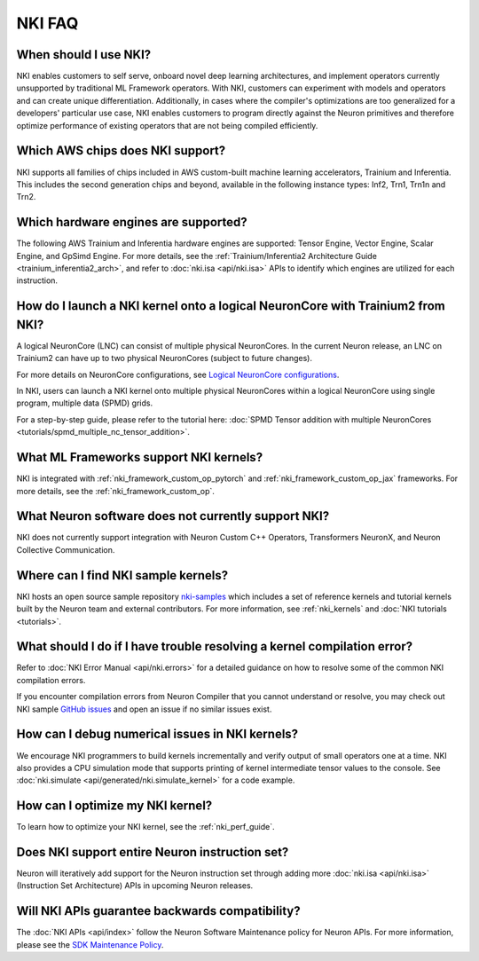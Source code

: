 .. _nki_faq:

NKI FAQ
=========

When should I use NKI?
~~~~~~~~~~~~~~~~~~~~~~

NKI enables customers to self serve, onboard novel deep learning
architectures, and implement operators currently unsupported by
traditional ML Framework operators. With NKI, customers can experiment
with models and operators and can create unique differentiation.
Additionally, in cases where the compiler's optimizations are too
generalized for a developers' particular use case, NKI enables customers
to program directly against the Neuron primitives and therefore optimize
performance of existing operators that are not being compiled
efficiently.

Which AWS chips does NKI support?
~~~~~~~~~~~~~~~~~~~~~~~~~~~~~~~~~~~~~

NKI supports all families of chips included in AWS custom-built machine
learning accelerators, Trainium and Inferentia. This includes the second generation chips and beyond, 
available in the following instance types: Inf2, Trn1, Trn1n and Trn2.

Which hardware engines are supported?
~~~~~~~~~~~~~~~~~~~~~~~~~~~~~~~~~~~~~

The following AWS Trainium and Inferentia hardware engines are
supported: Tensor Engine, Vector Engine, Scalar Engine, and GpSimd Engine. 
For more details, see the :ref:`Trainium/Inferentia2 Architecture Guide <trainium_inferentia2_arch>`,
and refer to :doc:`nki.isa <api/nki.isa>` APIs to identify which engines are utilized for each instruction.

How do I launch a NKI kernel onto a logical NeuronCore with Trainium2 from NKI?
~~~~~~~~~~~~~~~~~~~~~~~~~~~~~~~~~~~~~~~~~~~~~~~~~~~~~~~~~~~~~~~~~~~~~~~~~~~~~~~~

A logical NeuronCore (LNC) can consist of multiple physical NeuronCores. In the current Neuron release, an LNC on Trainium2 can have up to two physical NeuronCores (subject to future changes).

For more details on NeuronCore configurations, see 
`Logical NeuronCore configurations <https://awsdocs-neuron.readthedocs-hosted.com/en/latest/general/arch/neuron-features/logical-neuroncore-config.html#logical-neuroncore-config>`__.

In NKI, users can launch a NKI kernel onto multiple physical NeuronCores within a logical NeuronCore using single program, multiple data (SPMD) grids.

For a step-by-step guide, please refer to the tutorial here:
:doc:`SPMD Tensor addition with multiple NeuronCores <tutorials/spmd_multiple_nc_tensor_addition>`.

What ML Frameworks support NKI kernels?
~~~~~~~~~~~~~~~~~~~~~~~~~~~~~~~~~~~~~~~~~~~

NKI is integrated with :ref:`nki_framework_custom_op_pytorch` and :ref:`nki_framework_custom_op_jax`
frameworks. For more details, see the :ref:`nki_framework_custom_op`.

What Neuron software does not currently support NKI?
~~~~~~~~~~~~~~~~~~~~~~~~~~~~~~~~~~~~~~~~~~~~~~~~~~~~~~~
NKI does not currently support integration with 
Neuron Custom C++ Operators, Transformers NeuronX, and Neuron Collective Communication.

Where can I find NKI sample kernels?
~~~~~~~~~~~~~~~~~~~~~~~~~~~~~~~~~~~~

NKI hosts an open source sample repository
`nki-samples <https://github.com/aws-neuron/nki-samples>`__ which
includes a set of reference kernels and tutorial kernels built by the
Neuron team and external contributors. For more information, see :ref:`nki_kernels` and :doc:`NKI tutorials <tutorials>`.

What should I do if I have trouble resolving a kernel compilation error?
~~~~~~~~~~~~~~~~~~~~~~~~~~~~~~~~~~~~~~~~~~~~~~~~~~~~~~~~~~~~~~~~~~~~~~~~~~~~~

Refer to :doc:`NKI Error Manual <api/nki.errors>` for a detailed guidance on how
to resolve some of the common NKI compilation errors.

If you encounter compilation errors from Neuron Compiler that you cannot understand or
resolve, you may check out NKI sample `GitHub issues <https://github.com/aws-neuron/nki-samples/issues>`__
and open an issue if no similar issues exist.

How can I debug numerical issues in NKI kernels?
~~~~~~~~~~~~~~~~~~~~~~~~~~~~~~~~~~~~~~~~~~~~~~~~~~

We encourage NKI programmers to build kernels incrementally and verify output of small operators one at a time.
NKI also provides a CPU simulation mode that supports printing of kernel intermediate tensor values to the console.
See :doc:`nki.simulate <api/generated/nki.simulate_kernel>` for a code example.


How can I optimize my NKI kernel?
~~~~~~~~~~~~~~~~~~~~~~~~~~~~~~~~~

To learn how to optimize your NKI kernel, see the :ref:`nki_perf_guide`.

Does NKI support entire Neuron instruction set?
~~~~~~~~~~~~~~~~~~~~~~~~~~~~~~~~~~~~~~~~~~~~~~~

Neuron will iteratively add support for the Neuron
instruction set through adding more :doc:`nki.isa <api/nki.isa>` (Instruction Set
Architecture) APIs in upcoming Neuron releases.


Will NKI APIs guarantee backwards compatibility?
~~~~~~~~~~~~~~~~~~~~~~~~~~~~~~~~~~~~~~~~~~~~~~~~~~

The :doc:`NKI APIs <api/index>` follow the Neuron Software Maintenance policy for Neuron APIs.
For more information, please see the
`SDK Maintenance Policy <https://awsdocs-neuron.readthedocs-hosted.com/en/latest/general/sdk-policy.html>`__.
